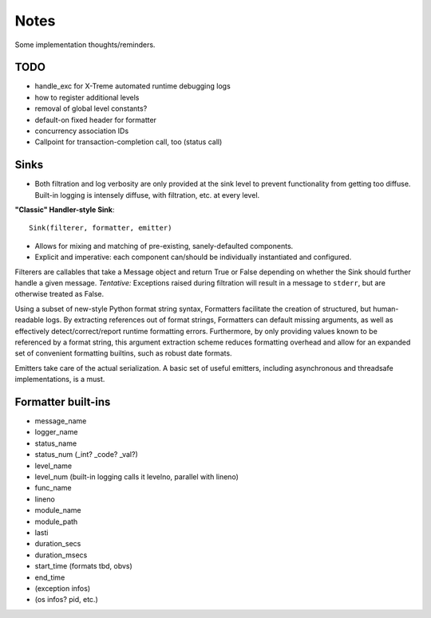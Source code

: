 Notes
=====

Some implementation thoughts/reminders.

TODO
----

* handle_exc for X-Treme automated runtime debugging logs
* how to register additional levels
* removal of global level constants?
* default-on fixed header for formatter
* concurrency association IDs
* Callpoint for transaction-completion call, too (status call)

Sinks
-----

* Both filtration and log verbosity are only provided at the sink
  level to prevent functionality from getting too diffuse. Built-in
  logging is intensely diffuse, with filtration, etc. at every level.

**"Classic" Handler-style Sink**::

  Sink(filterer, formatter, emitter)

* Allows for mixing and matching of pre-existing, sanely-defaulted
  components.
* Explicit and imperative: each component can/should be individually
  instantiated and configured.

Filterers are callables that take a Message object and return True or
False depending on whether the Sink should further handle a given
message. *Tentative:* Exceptions raised during filtration will result in
a message to ``stderr``, but are otherwise treated as False.

Using a subset of new-style Python format string syntax, Formatters
facilitate the creation of structured, but human-readable logs. By
extracting references out of format strings, Formatters can default
missing arguments, as well as effectively detect/correct/report
runtime formatting errors. Furthermore, by only providing values known
to be referenced by a format string, this argument extraction scheme
reduces formatting overhead and allow for an expanded set of
convenient formatting builtins, such as robust date formats.

Emitters take care of the actual serialization. A basic set of useful
emitters, including asynchronous and threadsafe implementations, is a
must.

Formatter built-ins
-------------------

* message_name
* logger_name
* status_name
* status_num  (_int? _code? _val?)
* level_name
* level_num  (built-in logging calls it levelno, parallel with lineno)
* func_name
* lineno
* module_name
* module_path
* lasti
* duration_secs
* duration_msecs
* start_time  (formats tbd, obvs)
* end_time

* (exception infos)
* (os infos? pid, etc.)
